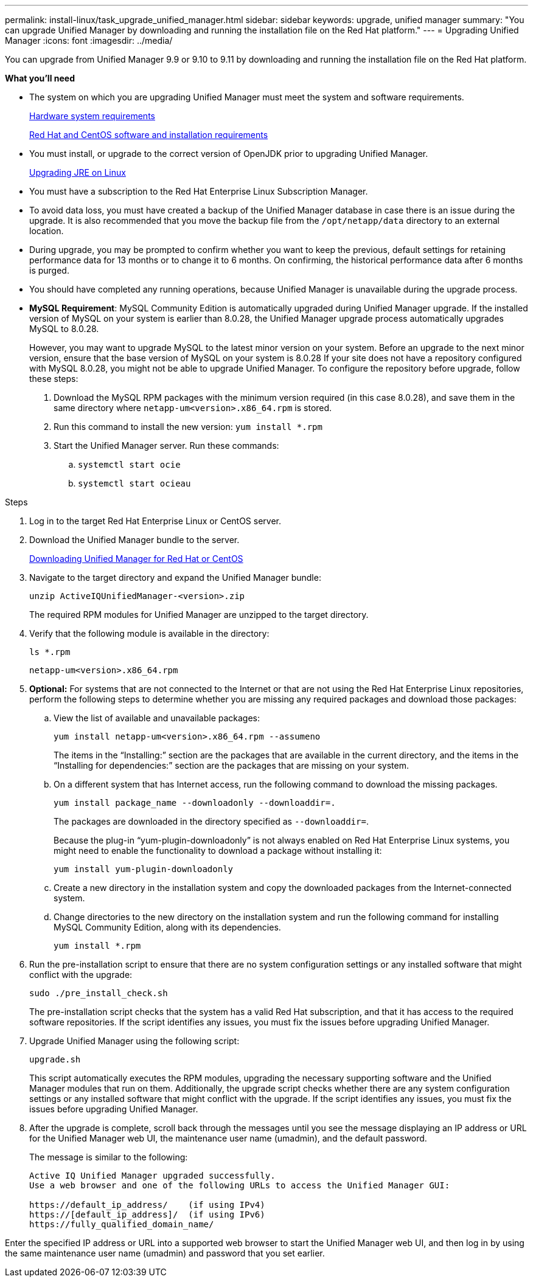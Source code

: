---
permalink: install-linux/task_upgrade_unified_manager.html
sidebar: sidebar
keywords: upgrade, unified manager
summary: "You can upgrade Unified Manager by downloading and running the installation file on the Red Hat platform."
---
= Upgrading Unified Manager
:icons: font
:imagesdir: ../media/

[.lead]
You can upgrade from Unified Manager 9.9 or 9.10 to 9.11 by downloading and running the installation file on the Red Hat platform.

*What you'll need*

* The system on which you are upgrading Unified Manager must meet the system and software requirements.
+
link:concept_virtual_infrastructure_or_hardware_system_requirements.html[Hardware system requirements]
+
link:reference_red_hat_and_centos_software_and_installation_requirements.html[Red Hat and CentOS software and installation requirements]

* You must install, or upgrade to the correct version of OpenJDK prior to upgrading Unified Manager.
+
link:task_upgrade_openjdk_on_linux_ocum.html[Upgrading JRE on Linux]
+

* You must have a subscription to the Red Hat Enterprise Linux Subscription Manager.
* To avoid data loss, you must have created a backup of the Unified Manager database in case there is an issue during the upgrade. It is also recommended that you move the backup file from the `/opt/netapp/data` directory to an external location.
* During upgrade, you may be prompted to confirm whether you want to keep the previous, default settings for retaining performance data for 13 months or to change it to 6 months. On confirming, the historical performance data after 6 months is purged.
* You should have completed any running operations, because Unified Manager is unavailable during the upgrade process.
* *MySQL Requirement*:
MySQL Community Edition is automatically upgraded during Unified Manager upgrade. If the installed version of MySQL on your system is earlier than 8.0.28, the Unified Manager upgrade process automatically upgrades MySQL to 8.0.28.
+
However, you may want to upgrade MySQL to the latest minor version on your system. Before an upgrade to the next minor version, ensure that the base version of MySQL on your system is 8.0.28
If your site does not have a repository configured with MySQL 8.0.28, you might not be able to upgrade Unified Manager. To configure the repository before upgrade, follow these steps:

. Download the MySQL RPM packages with the minimum version required (in this case 8.0.28), and save them in the same directory where `netapp-um<version>.x86_64.rpm` is stored.
. Run this command to install the new version:
`yum install *.rpm`
. Start the Unified Manager server. Run these commands:
.. `systemctl start ocie`
.. `systemctl start ocieau`

.Steps

. Log in to the target Red Hat Enterprise Linux or CentOS server.
. Download the Unified Manager bundle to the server.
+
link:task_download_unified_manager.html[Downloading Unified Manager for Red Hat or CentOS]

. Navigate to the target directory and expand the Unified Manager bundle:
+
`unzip ActiveIQUnifiedManager-<version>.zip`
+
The required RPM modules for Unified Manager are unzipped to the target directory.

. Verify that the following module is available in the directory:
+
`ls *.rpm`
+
`netapp-um<version>.x86_64.rpm`
+
. *Optional:* For systems that are not connected to the Internet or that are not using the Red Hat Enterprise Linux repositories, perform the following steps to determine whether you are missing any required packages and download those packages:
 .. View the list of available and unavailable packages:
+
`yum install netapp-um<version>.x86_64.rpm --assumeno`
+
The items in the "`Installing:`" section are the packages that are available in the current directory, and the items in the "`Installing for dependencies:`" section are the packages that are missing on your system.

 .. On a different system that has Internet access, run the following command to download the missing packages.
+
`yum install package_name --downloadonly --downloaddir=.`
+
The packages are downloaded in the directory specified as `--downloaddir=`.
+
Because the plug-in "`yum-plugin-downloadonly`" is not always enabled on Red Hat Enterprise Linux systems, you might need to enable the functionality to download a package without installing it:
+
`yum install yum-plugin-downloadonly`

 .. Create a new directory in the installation system and copy the downloaded packages from the Internet-connected system.
 .. Change directories to the new directory on the installation system and run the following command for installing MySQL Community Edition, along with its dependencies.
+
`yum install *.rpm`
. Run the pre-installation script to ensure that there are no system configuration settings or any installed software that might conflict with the upgrade:
+
`sudo ./pre_install_check.sh`
+
The pre-installation script checks that the system has a valid Red Hat subscription, and that it has access to the required software repositories. If the script identifies any issues, you must fix the issues before upgrading Unified Manager.

. Upgrade Unified Manager using the following script:
+
`upgrade.sh`
+
This script automatically executes the RPM modules, upgrading the necessary supporting software and the Unified Manager modules that run on them. Additionally, the upgrade script checks whether there are any system configuration settings or any installed software that might conflict with the upgrade. If the script identifies any issues, you must fix the issues before upgrading Unified Manager.

. After the upgrade is complete, scroll back through the messages until you see the message displaying an IP address or URL for the Unified Manager web UI, the maintenance user name (umadmin), and the default password.
+
The message is similar to the following:
+
----
Active IQ Unified Manager upgraded successfully.
Use a web browser and one of the following URLs to access the Unified Manager GUI:

https://default_ip_address/    (if using IPv4)
https://[default_ip_address]/  (if using IPv6)
https://fully_qualified_domain_name/
----

Enter the specified IP address or URL into a supported web browser to start the Unified Manager web UI, and then log in by using the same maintenance user name (umadmin) and password that you set earlier.
